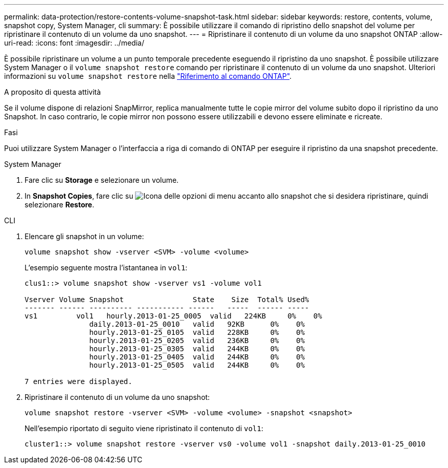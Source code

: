 ---
permalink: data-protection/restore-contents-volume-snapshot-task.html 
sidebar: sidebar 
keywords: restore, contents, volume, snapshot copy, System Manager, cli 
summary: È possibile utilizzare il comando di ripristino dello snapshot del volume per ripristinare il contenuto di un volume da uno snapshot. 
---
= Ripristinare il contenuto di un volume da uno snapshot ONTAP
:allow-uri-read: 
:icons: font
:imagesdir: ../media/


[role="lead"]
È possibile ripristinare un volume a un punto temporale precedente eseguendo il ripristino da uno snapshot. È possibile utilizzare System Manager o il `volume snapshot restore` comando per ripristinare il contenuto di un volume da uno snapshot. Ulteriori informazioni su `volume snapshot restore` nella link:https://docs.netapp.com/us-en/ontap-cli/volume-snapshot-restore.html["Riferimento al comando ONTAP"^].

.A proposito di questa attività
Se il volume dispone di relazioni SnapMirror, replica manualmente tutte le copie mirror del volume subito dopo il ripristino da uno Snapshot. In caso contrario, le copie mirror non possono essere utilizzabili e devono essere eliminate e ricreate.

.Fasi
Puoi utilizzare System Manager o l'interfaccia a riga di comando di ONTAP per eseguire il ripristino da una snapshot precedente.

[role="tabbed-block"]
====
.System Manager
--
. Fare clic su *Storage* e selezionare un volume.
. In *Snapshot Copies*, fare clic su image:icon_kabob.gif["Icona delle opzioni di menu"] accanto allo snapshot che si desidera ripristinare, quindi selezionare *Restore*.


--
.CLI
--
. Elencare gli snapshot in un volume:
+
[source, cli]
----
volume snapshot show -vserver <SVM> -volume <volume>
----
+
L'esempio seguente mostra l'istantanea in `vol1`:

+
[listing]
----

clus1::> volume snapshot show -vserver vs1 -volume vol1

Vserver Volume Snapshot                State    Size  Total% Used%
------- ------ ---------- ----------- ------   -----  ------ -----
vs1	    vol1   hourly.2013-01-25_0005  valid   224KB     0%    0%
               daily.2013-01-25_0010   valid   92KB      0%    0%
               hourly.2013-01-25_0105  valid   228KB     0%    0%
               hourly.2013-01-25_0205  valid   236KB     0%    0%
               hourly.2013-01-25_0305  valid   244KB     0%    0%
               hourly.2013-01-25_0405  valid   244KB     0%    0%
               hourly.2013-01-25_0505  valid   244KB     0%    0%

7 entries were displayed.
----
. Ripristinare il contenuto di un volume da uno snapshot:
+
[source, cli]
----
volume snapshot restore -vserver <SVM> -volume <volume> -snapshot <snapshot>
----
+
Nell'esempio riportato di seguito viene ripristinato il contenuto di `vol1`:

+
[listing]
----
cluster1::> volume snapshot restore -vserver vs0 -volume vol1 -snapshot daily.2013-01-25_0010
----


--
====